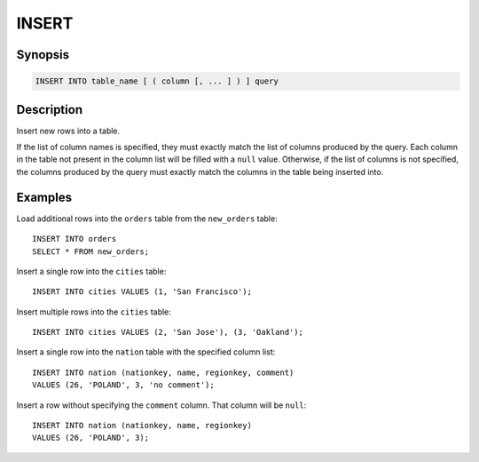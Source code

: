 ======
INSERT
======

Synopsis
--------

.. code-block:: none

    INSERT INTO table_name [ ( column [, ... ] ) ] query

Description
-----------

Insert new rows into a table.

If the list of column names is specified, they must exactly match the list
of columns produced by the query. Each column in the table not present in the
column list will be filled with a ``null`` value. Otherwise, if the list of
columns is not specified, the columns produced by the query must exactly match
the columns in the table being inserted into.


Examples
--------

Load additional rows into the ``orders`` table from the ``new_orders`` table::

    INSERT INTO orders
    SELECT * FROM new_orders;

Insert a single row into the ``cities`` table::

    INSERT INTO cities VALUES (1, 'San Francisco');

Insert multiple rows into the ``cities`` table::

    INSERT INTO cities VALUES (2, 'San Jose'), (3, 'Oakland');

Insert a single row into the ``nation`` table with the specified column list::

    INSERT INTO nation (nationkey, name, regionkey, comment)
    VALUES (26, 'POLAND', 3, 'no comment');

Insert a row without specifying the ``comment`` column. 
That column will be ``null``::

    INSERT INTO nation (nationkey, name, regionkey) 
    VALUES (26, 'POLAND', 3);
